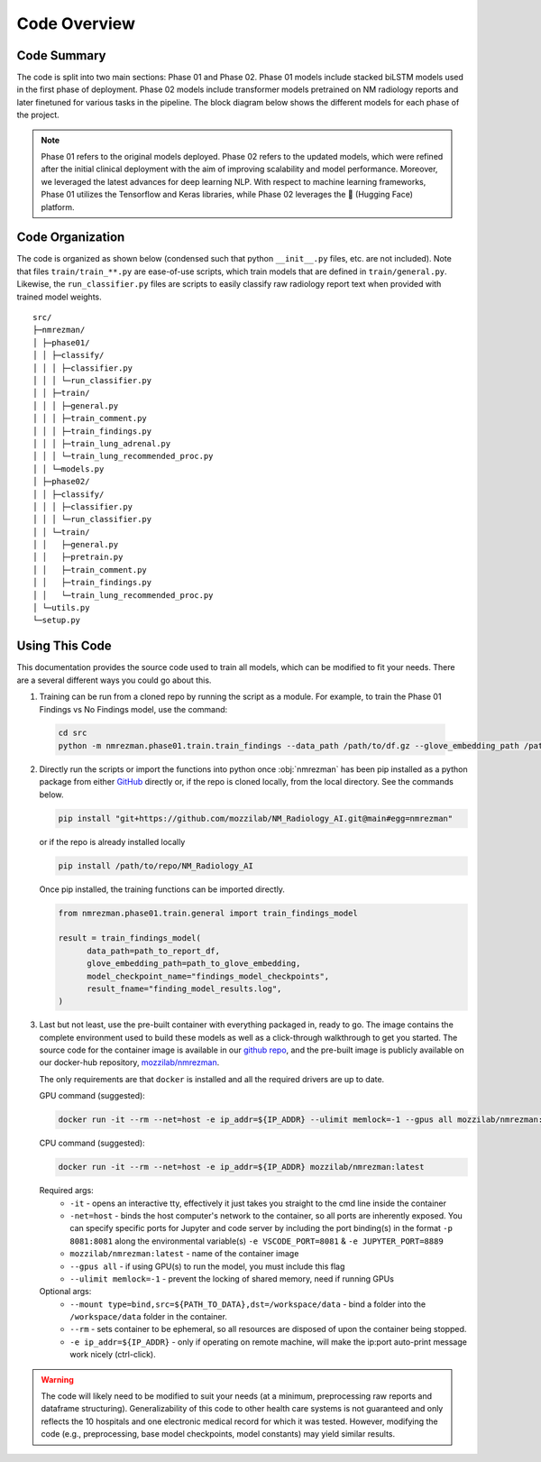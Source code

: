.. _code:

Code Overview
=================================

Code Summary
---------------------------------

The code is split into two main sections: Phase 01 and Phase 02. Phase 01 models include stacked biLSTM models used in the first phase of deployment. Phase 02 models include transformer models pretrained on NM radiology reports and later finetuned for various tasks in the pipeline. The block diagram below shows the different models for each phase of the project.

.. note:: 

   Phase 01 refers to the original models deployed. Phase 02 refers to the updated models, which were refined after the initial clinical deployment with the aim of improving scalability and model performance. Moreover, we leveraged the latest advances for deep learning NLP. With respect to machine learning frameworks, Phase 01 utilizes the Tensorflow and Keras libraries, while Phase 02 leverages the |hf| (Hugging Face) platform.

.. |hf|   unicode:: U+1F917 .. HUGGING FACE

.. image:: /imgs/models.svg
   :align: center
   :scale: 100%

.. panels::
    :card: shadow


    .. link-button:: phase01/phase01
        :type: ref
        :text: Phase 01: BiLSTM and XGBoost Models
        :classes: btn-secondary btn-block
    
    ^^^
    Explore the source code for :ref:`training<phase01_train>` the models and using them to :ref:`classify<phase01_classify>` reports. These were the initial models used.

    ---
    .. link-button:: phase02/phase02
        :type: ref
        :text: Phase 02: MLM Models
        :classes: btn-secondary btn-block

    ^^^
        Explore the source code for :ref:`training<phase02_train>` the new models and using them to :ref:`classify<phase02_classify>` reports. These models are currently implemented at NM as part of a Result Management system.


Code Organization
---------------------------------

The code is organized as shown below (condensed such that python ``__init__.py`` files, etc. are not included). Note that files ``train/train_**.py`` are ease-of-use scripts, which train models that are defined in ``train/general.py``. Likewise, the ``run_classifier.py`` files are scripts to easily classify raw radiology report text when provided with trained model weights.

::

   src/
   ├─nmrezman/
   │ ├─phase01/
   │ │ ├─classify/
   │ │ │ ├─classifier.py
   │ │ │ └─run_classifier.py
   │ │ ├─train/
   │ │ │ ├─general.py
   │ │ │ ├─train_comment.py
   │ │ │ ├─train_findings.py
   │ │ │ ├─train_lung_adrenal.py
   │ │ │ └─train_lung_recommended_proc.py
   │ │ └─models.py
   │ ├─phase02/
   │ │ ├─classify/
   │ │ │ ├─classifier.py
   │ │ │ └─run_classifier.py
   │ │ └─train/
   │ │   ├─general.py
   │ │   ├─pretrain.py
   │ │   ├─train_comment.py
   │ │   ├─train_findings.py
   │ │   └─train_lung_recommended_proc.py
   │ └─utils.py
   └─setup.py


Using This Code 
-------------------------------------------------

This documentation provides the source code used to train all models, which can be modified to fit your needs. There are a several different ways you could go about this.

1.  Training can be run from a cloned repo by running the script as a module. For example, to train the Phase 01 Findings vs No Findings model, use the command:

   .. code-block:: bash

      cd src
      python -m nmrezman.phase01.train.train_findings --data_path /path/to/df.gz --glove_embedding_path /path/to/glove.6B.300d.txt --model_checkpoint_name /path/to/checkpoints/findings_best_model.h5 --result_fname /path/to/results/findings_best_result.log

2. Directly run the scripts or import the functions into python once :obj:`nmrezman` has been pip installed as a python package from either `GitHub <https://github.com/mozzilab/NM_Radiology_AI>`_ directly or, if the repo is cloned locally, from the local directory. See the commands below.

   .. code-block:: bash

      pip install "git+https://github.com/mozzilab/NM_Radiology_AI.git@main#egg=nmrezman"

   or if the repo is already installed locally

   .. code-block:: bash

      pip install /path/to/repo/NM_Radiology_AI

   Once pip installed, the training functions can be imported directly.

   .. code-block:: python

      from nmrezman.phase01.train.general import train_findings_model

      result = train_findings_model(        
            data_path=path_to_report_df,
            glove_embedding_path=path_to_glove_embedding,
            model_checkpoint_name="findings_model_checkpoints",
            result_fname="finding_model_results.log",
      )

3. Last but not least, use the pre-built container with everything packaged in, ready to go. The image contains the complete environment used to build these models as well as a click-through walkthrough to get you started. The source code for the container image is available in our `github repo <https://github.com/mozzilab/NM_Radiology_AI/docker>`_, and the pre-built image is publicly available on our docker-hub repository, `mozzilab/nmrezman <https://hub.docker.com/repository/docker/mozzilab/nmrezman>`_.

   The only requirements are that ``docker`` is installed and all the required drivers are up to date.

   GPU command (suggested):
 
   .. code-block:: shell

      docker run -it --rm --net=host -e ip_addr=${IP_ADDR} --ulimit memlock=-1 --gpus all mozzilab/nmrezman:latest
   
   CPU command (suggested):

   .. code-block:: shell

      docker run -it --rm --net=host -e ip_addr=${IP_ADDR} mozzilab/nmrezman:latest

   Required args:
      * ``-it`` - opens an interactive tty, effectively it just takes you straight to the cmd line inside the container
      * ``-net=host`` - binds the host computer's network to the container, so all ports are inherently exposed. You can specify specific ports for Jupyter and code server by including the port binding(s) in the format ``-p 8081:8081`` along the environmental variable(s) ``-e VSCODE_PORT=8081`` & ``-e JUPYTER_PORT=8889``
      * ``mozzilab/nmrezman:latest`` - name of the container image
      * ``--gpus all`` - if using GPU(s) to run the model, you must include this flag
      * ``--ulimit memlock=-1`` - prevent the locking of shared memory, need if running GPUs

   Optional args:
      * ``--mount type=bind,src=${PATH_TO_DATA},dst=/workspace/data`` - bind a folder into the ``/workspace/data`` folder in the container.
      * ``--rm`` - sets container to be ephemeral, so all resources are disposed of upon the container being stopped.
      * ``-e ip_addr=${IP_ADDR}`` - only if operating on remote machine, will make the ip:port auto-print message work nicely (ctrl-click).
      
.. warning:: 
   The code will likely need to be modified to suit your needs (at a minimum, preprocessing raw reports and dataframe structuring). Generalizability of this code to other health care systems is not guaranteed and only reflects the 10 hospitals and one electronic medical record for which it was tested. However, modifying the code (e.g., preprocessing, base model checkpoints, model constants) may yield similar results.